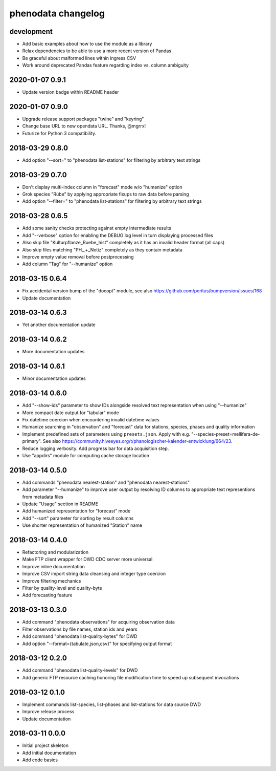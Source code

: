 ###################
phenodata changelog
###################

development
===========
- Add basic examples about how to use the module as a library
- Relax dependencies to be able to use a more recent version of Pandas
- Be graceful about malformed lines within ingress CSV
- Work around deprecated Pandas feature regarding index vs. column ambiguity

2020-01-07 0.9.1
================
- Update version badge within README header

2020-01-07 0.9.0
================
- Upgrade release support packages "twine" and "keyring"
- Change base URL to new opendata URL. Thanks, @mgrrx!
- Futurize for Python 3 compatibility.

2018-03-29 0.8.0
================
- Add option "--sort=" to "phenodata list-stations" for filtering by arbitrary text strings

2018-03-29 0.7.0
================
- Don't display multi-index column in "forecast" mode w/o "humanize" option
- Grok species "Rübe" by applying appropriate fixups to raw data before parsing
- Add option "--filter=" to "phenodata list-stations" for filtering by arbitrary text strings

2018-03-28 0.6.5
================
- Add some sanity checks protecting against empty intermediate results
- Add "--verbose" option for enabling the DEBUG log level in turn displaying processed files
- Also skip file "Kulturpflanze_Ruebe_hist" completely as it has an invalid header format (all caps)
- Also skip files matching "PH_.+_Notiz" completely as they contain metadata
- Improve empty value removal before postprocessing
- Add column "Tag" for "--humanize" option

2018-03-15 0.6.4
================
- Fix accidental version bump of the "docopt" module,
  see also https://github.com/peritus/bumpversion/issues/168
- Update documentation

2018-03-14 0.6.3
================
- Yet another documentation update

2018-03-14 0.6.2
================
- More documentation updates

2018-03-14 0.6.1
================
- Minor documentation updates

2018-03-14 0.6.0
================
- Add "--show-ids" parameter to show IDs alongside resolved text representation when using "--humanize"
- More compact date output for "tabular" mode
- Fix datetime coercion when encountering invalid datetime values
- Humanize searching in "observation" and "forecast" data for stations, species, phases and quality information
- Implement predefined sets of parameters using ``presets.json``.
  Apply with e.g. "--species-preset=mellifera-de-primary".
  See also https://community.hiveeyes.org/t/phanologischer-kalender-entwicklung/664/23.
- Reduce logging verbosity. Add progress bar for data acquisition step.
- Use "appdirs" module for computing cache storage location

2018-03-14 0.5.0
================
- Add commands "phenodata nearest-station" and "phenodata nearest-stations"
- Add parameter "--humanize" to improve user output by resolving ID columns
  to appropriate text representions from metadata files
- Update "Usage" section in README
- Add humanized representation for "forecast" mode
- Add "--sort" parameter for sorting by result columns
- Use shorter representation of humanized "Station" name

2018-03-14 0.4.0
================
- Refactoring and modularization
- Make FTP client wrapper for DWD CDC server more universal
- Improve inline documentation
- Improve CSV import string data cleansing and integer type coercion
- Improve filtering mechanics
- Filter by quality-level and quality-byte
- Add forecasting feature

2018-03-13 0.3.0
================
- Add command "phenodata observations" for acquiring observation data
- Filter observations by file names, station ids and years
- Add command "phenodata list-quality-bytes" for DWD
- Add option "--format={tabulate,json,csv}" for specifying output format

2018-03-12 0.2.0
================
- Add command "phenodata list-quality-levels" for DWD
- Add generic FTP resource caching honoring file modification time to speed up subsequent invocations

2018-03-12 0.1.0
================
- Implement commands list-species, list-phases and list-stations for data source DWD
- Improve release process
- Update documentation

2018-03-11 0.0.0
================
- Initial project skeleton
- Add initial documentation
- Add code basics
